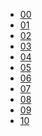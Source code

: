 #+OPTIONS: num:0
#+PROPERTY: header-args :tangle yes :eval no-export :results output

#+begin_src shell :results raw :exports results
  for x in $(ls);
  do
      echo " - [[file:$x/index.html][$x]]"
  done
  
#+end_src

#+RESULTS:
 - [[file:00/index.html][00]]
 - [[file:01/index.html][01]]
 - [[file:02/index.html][02]]
 - [[file:03/index.html][03]]
 - [[file:04/index.html][04]]
 - [[file:05/index.html][05]]
 - [[file:06/index.html][06]]
 - [[file:07/index.html][07]]
 - [[file:08/index.html][08]]
 - [[file:09/index.html][09]]
 - [[file:10/index.html][10]]
